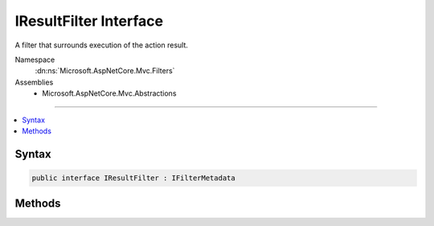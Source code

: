 

IResultFilter Interface
=======================






A filter that surrounds execution of the action result.


Namespace
    :dn:ns:`Microsoft.AspNetCore.Mvc.Filters`
Assemblies
    * Microsoft.AspNetCore.Mvc.Abstractions

----

.. contents::
   :local:









Syntax
------

.. code-block:: csharp

    public interface IResultFilter : IFilterMetadata








.. dn:interface:: Microsoft.AspNetCore.Mvc.Filters.IResultFilter
    :hidden:

.. dn:interface:: Microsoft.AspNetCore.Mvc.Filters.IResultFilter

Methods
-------

.. dn:interface:: Microsoft.AspNetCore.Mvc.Filters.IResultFilter
    :noindex:
    :hidden:

    
    .. dn:method:: Microsoft.AspNetCore.Mvc.Filters.IResultFilter.OnResultExecuted(Microsoft.AspNetCore.Mvc.Filters.ResultExecutedContext)
    
        
    
        
        Called after the action result executes.
    
        
    
        
        :param context: The :any:`Microsoft.AspNetCore.Mvc.Filters.ResultExecutedContext`\.
        
        :type context: Microsoft.AspNetCore.Mvc.Filters.ResultExecutedContext
    
        
        .. code-block:: csharp
    
            void OnResultExecuted(ResultExecutedContext context)
    
    .. dn:method:: Microsoft.AspNetCore.Mvc.Filters.IResultFilter.OnResultExecuting(Microsoft.AspNetCore.Mvc.Filters.ResultExecutingContext)
    
        
    
        
        Called before the action result executes.
    
        
    
        
        :param context: The :any:`Microsoft.AspNetCore.Mvc.Filters.ResultExecutingContext`\.
        
        :type context: Microsoft.AspNetCore.Mvc.Filters.ResultExecutingContext
    
        
        .. code-block:: csharp
    
            void OnResultExecuting(ResultExecutingContext context)
    

